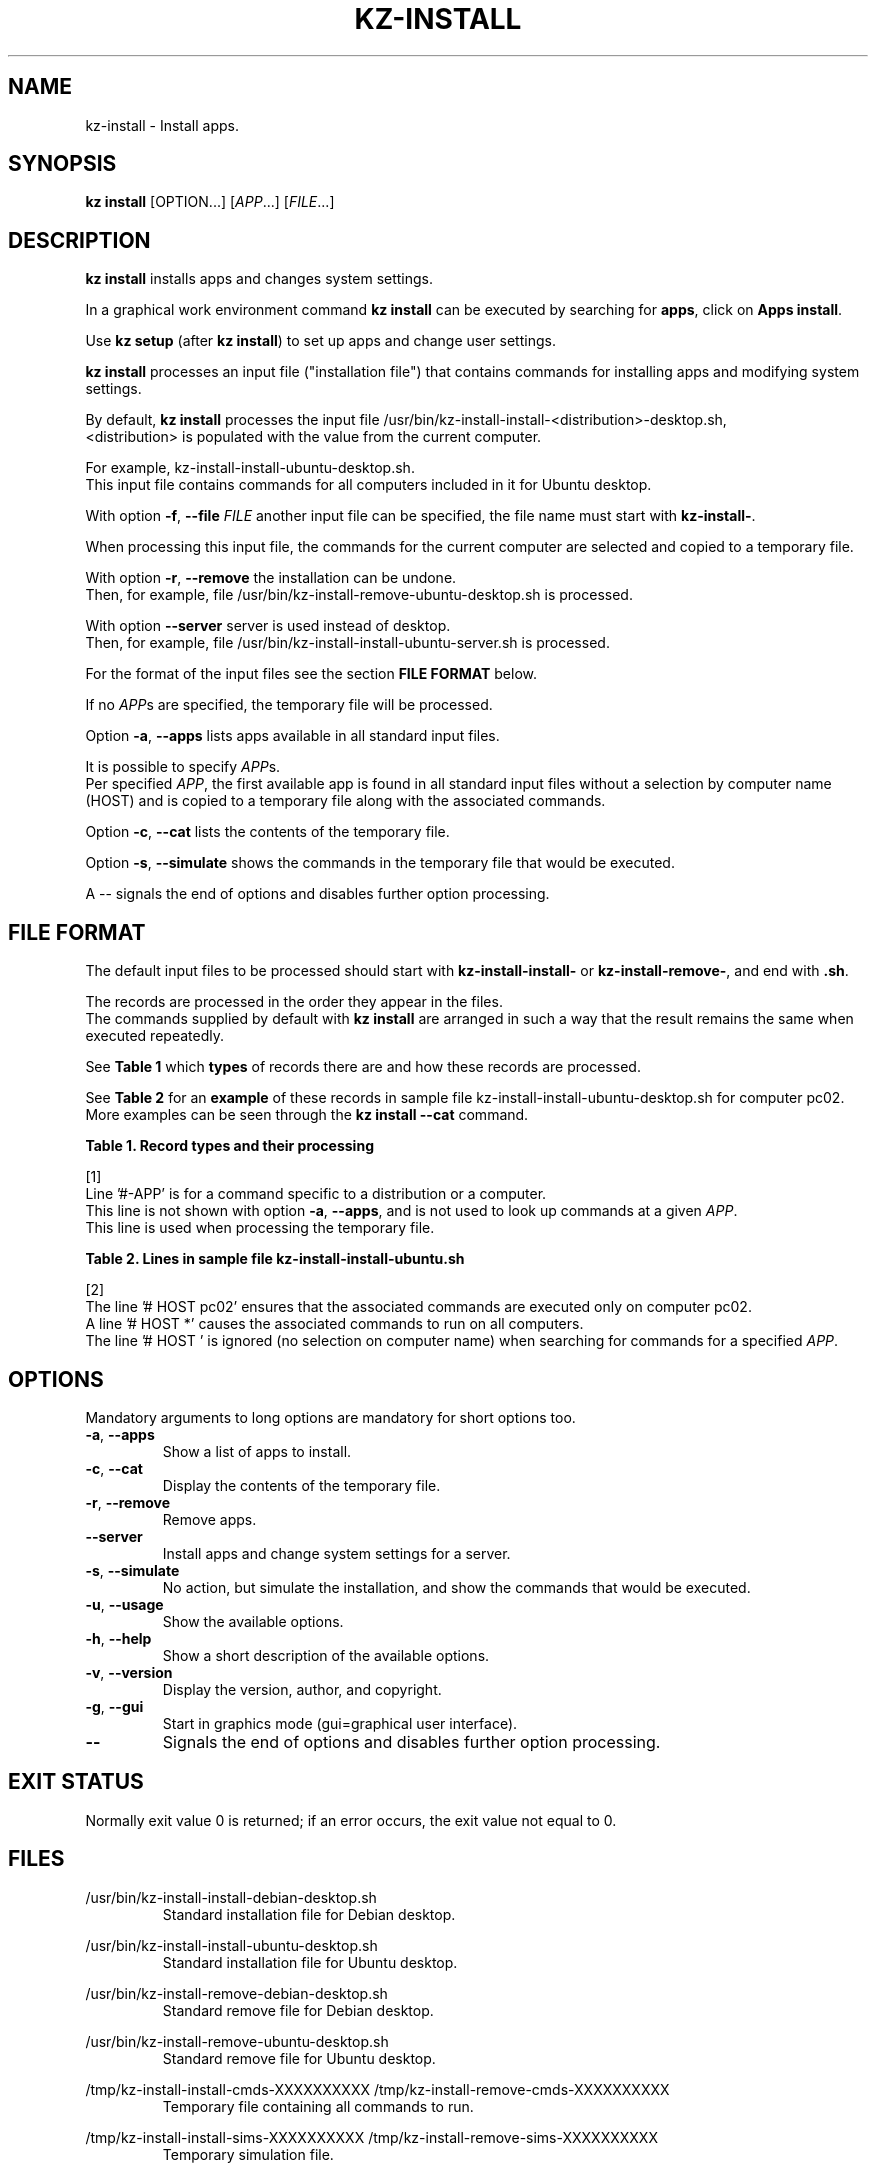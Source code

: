 .\"############################################################################
.\"# Man page for kz-install.
.\"#
.\"# Written Karel Zimmer <info@karelzimmer.nl>, CC0 1.0 Universal
.\"# <https://creativecommons.org/publicdomain/zero/1.0>, 2023.
.\"############################################################################
.\"
.TH "KZ-INSTALL" "1" "2009-2023" "kz 365" "Kz Manual"
.\"
.\"
.SH NAME
kz-install \- Install apps.
.\"
.\"
.SH SYNOPSIS
.B kz install
[OPTION...] [\fIAPP\fR...] [\fIFILE\fR...]
.\"
.\"
.SH DESCRIPTION
\fBkz install\fR installs apps and changes system settings.
.sp
In a graphical work environment command \fBkz install\fR can be executed by
searching for \fBapps\fR, click on \fBApps install\fR.
.sp
Use \fBkz setup\fR (after \fBkz install\fR) to set up apps and change user
settings.
.sp
\fBkz install\fR processes an input file ("installation file") that contains
commands for installing apps and modifying system settings.
.sp
By default, \fBkz install\fR processes the input file
/usr/bin/kz-install-install-<distribution>-desktop.sh,
.br
<distribution> is populated with the value from the current computer.
.sp
For example, kz-install-install-ubuntu-desktop.sh.
.br
This input file contains commands for all computers included in it for Ubuntu
desktop.
.sp
With option \fB-f\fR, \fB--file\fR \fIFILE\fR another input file can be
specified, the file name must start with \fBkz-install-\fR.
.sp
When processing this input file, the commands for the current computer are
selected and copied to a temporary file.
.sp
With option \fB-r\fR, \fB--remove\fR the installation can be undone.
.br
Then, for example, file /usr/bin/kz-install-remove-ubuntu-desktop.sh is
processed.
.sp
With option \fB--server\fR server is used instead of desktop.
.br
Then, for example, file /usr/bin/kz-install-install-ubuntu-server.sh is
processed.
.sp
For the format of the input files see the section \fBFILE FORMAT\fR below.
.sp
If no \fIAPP\fRs are specified, the temporary file will be processed.
.sp
Option \fB-a\fR, \fB--apps\fR lists apps available in all standard input files.
.sp
It is possible to specify \fIAPP\fRs.
.br
Per specified \fIAPP\fR, the first available app is found in all standard input
files without a selection by computer name (HOST) and is copied to a temporary
file along with the associated commands.
.sp
Option \fB-c\fR, \fB--cat\fR lists the contents of the temporary file.
.sp
Option \fB-s\fR, \fB--simulate\fR shows the commands in the temporary file that
would be executed.
.sp
A -- signals the end of options and disables further option processing.
.\"
.\"
.SH FILE FORMAT
The default input files to be processed should start with
\fBkz-install-install-\fR or \fBkz-install-remove-\fR, and end with \fB.sh\fR.
.sp
The records are processed in the order they appear in the files.
.br
The commands supplied by default with \fBkz install\fR are arranged in such a
way that the result remains the same when executed repeatedly.
.sp
See \fBTable 1\fR which \fBtypes\fR of records there are and how these records
are processed.
.sp
See \fBTable 2\fR for an \fBexample\fR of these records in sample file
kz-install-install-ubuntu-desktop.sh for computer pc02.
More examples can be seen through the \fBkz install --cat\fR command.
.sp
.sp
.br
.B Table 1. Record types and their processing
.TS
allbox tab(:);
lb | lb.
T{
Record type
T}:T{
Description
T}
.T&
l | l
l | l
l | l
l | l
l | l
l | l.
T{
# APP <name>
T}:T{
Contains the APP <name>.
T}
T{
#-APP <name>
T}:T{
Ditto, not always used, see [1].
T}
T{
# HOST <host>
T}:T{
Name of the computer (<host>) where the command applies
T}
T{
.sp
T}:T{
Will be skipped (is empty).
T}
T{
#...
T}:T{
Will be skipped (is a comment).
T}
T{
Command
T}:T{
Command to install APP <app>
T}
.TE
.sp
.sp
.br
[1]
.br
Line '#-APP' is for a command specific to a distribution or a computer.
.br
This line is not shown with option \fB-a\fR, \fB--apps\fR, and is not used to
look up commands at a given \fIAPP\fR.
.br
This line is used when processing the temporary file.
.sp
.sp
.br
.B Table 2. Lines in sample file kz-install-install-ubuntu.sh
.TS
box tab(:);
lb | lb.
T{
Record type
T}:T{
Description
T}
.T&
- | -
l | l
l | l
l | l
l | l
l | l
l | l
l | l
l | l
l | l.
T{
# APP gnome-gmail
T}:T{
Name of the APP.
T}
T{
# HOST pc02
T}:T{
Command for pc02, see [2].
T}
T{
# Gmail as the preferred email application in GNOME
T}:T{
Description of the APP.
T}
T{
sudo apt-get install --yes gnome-gmail
T}:T{
Install command.
T}
T{
.sp
T}:T{
Empty line.
T}
T{
#-APP gast
T}:T{
Verborgen APP gast.
T}
T{
# HOST pc02
T}:T{
Only install on pc02.
T}
T{
# Add user gast
T}:T{
Description of the APP.
T}
T{
sudo useradd --create-home ... gast
T}:T{
Install command.
T}
.TE
.sp
.sp
.br
[2]
.br
The line '# HOST pc02' ensures that the associated commands are executed only
on computer pc02.
.br
A line '# HOST *' causes the associated commands to run on all computers.
.br
The line '# HOST ' is ignored (no selection on computer name) when searching
for commands for a specified \fIAPP\fR.
.\"
.\"
.sp
.SH OPTIONS
Mandatory arguments to long options are mandatory for short options too.
.TP
\fB-a\fR, \fB--apps\fR
Show a list of apps to install.
.TP
\fB-c\fR, \fB--cat\fR
Display the contents of the temporary file.
.TP
\fB-r\fR, \fB--remove\fR
Remove apps.
.TP
\fB--server\fR
Install apps and change system settings for a server.
.TP
\fB-s\fR, \fB--simulate\fR
No action, but simulate the installation, and show the commands that would be
executed.
.TP
\fB-u\fR, \fB--usage\fR
Show the available options.
.TP
\fB-h\fR, \fB--help\fR
Show a short description of the available options.
.TP
\fB-v\fR, \fB--version\fR
Display the version, author, and copyright.
.TP
\fB-g\fR, \fB--gui\fR
Start in graphics mode (gui=graphical user interface).
.TP
\fB--\fR
Signals the end of options and disables further option processing.
.\"
.\"
.SH EXIT STATUS
Normally exit value 0 is returned; if an error occurs, the exit value not equal
to 0.
.\"
.\"
.SH FILES
/usr/bin/kz-install-install-debian-desktop.sh
.RS
Standard installation file for Debian desktop.
.RE
.sp
/usr/bin/kz-install-install-ubuntu-desktop.sh
.RS
Standard installation file for Ubuntu desktop.
.RE
.sp
/usr/bin/kz-install-remove-debian-desktop.sh
.RS
Standard remove file for Debian desktop.
.RE
.sp
/usr/bin/kz-install-remove-ubuntu-desktop.sh
.RS
Standard remove file for Ubuntu desktop.
.RE
.sp
/tmp/kz-install-install-cmds-XXXXXXXXXX
/tmp/kz-install-remove-cmds-XXXXXXXXXX
.RS
Temporary file containing all commands to run.
.RE
.sp
/tmp/kz-install-install-sims-XXXXXXXXXX /tmp/kz-install-remove-sims-XXXXXXXXXX
.RS
Temporary simulation file.
.RE
.sp
~/Setup/Apps
.RS
List of installed apps. For control. Created by kz-backup.
.RE
.\"
.\"
.SH NOTES
.IP " 1." 4
Checklist install
.RS 4
https://karelzimmer.nl/html/en/linux.html#documents
.RE
.IP " 2." 4
Home / Setup / Apps
.RS 4
The Apps file contains names of previously installed packages.
.br
Can be used to check the installation for completeness.
.RE
.IP " 3." 4
IaC and Day 1 Operations
.RS 4
\fBkz install\fR is mainly used for \fBIaC\fR and \fBDay 1 Operations\fR. See
\fBkz\fR(1) for an explanation.
.RE
.\"
.\"
.SH EXAMPLES
.sp
\fBkz install\fR
.RS
Install everything in the default installation files.
.br
Starter \fBApps\fR is also available for this in a graphical work environment.
.RE
.sp
\fBkz install google-chrome\fR
.RS
Install Google Chrome.
.RE
.sp
\fBkz install --remove google-chrome\fR
.RS
Remove Google Chrome.
.RE
.sp
\fBkz install --cat google-chrome\fR
.RS
Show installation commands for Google Chrome.
.RE
.sp
\fBkz install --cat --remove google-chrome\fR
.RS
Show remove commands for Google Chrome.
.RE
.\"
.\"
.SH AUTHOR
Written by Karel Zimmer <info@karelzimmer.nl>, CC0 1.0 Universal
<https://creativecommons.org/publicdomain/zero/1.0>, 2009-2023.
.\"
.\"
.SH SEE ALSO
\fBkz\fR(1),
\fBkz_common.sh\fR(1),
\fBkz-menu\fR(1),
\fBkz-setup\fR(1),
\fBkz-update\fR(1),
\fBhttps://karelzimmer.nl\fR
.\"
.\"
.SH KZ
Part of the \fBkz\fR(1) package, named after its creator Karel Zimmer.
.\"
.\"
.SH AVAILABILITY
Command \fBkz install\fR is part of the \fBkz\fR package and is available on
Karel Zimmer's website
.br
<https://karelzimmer.nl/html/en/linux.html#scripts>.
